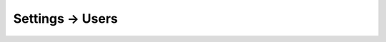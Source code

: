 .. |icon| image:: ../../../_static/images/settings/users.png
   :alt: User Settings Icon
   :width: 50px
   :scale: 100%
   :align: middle

|icon| Settings → Users
=======================
